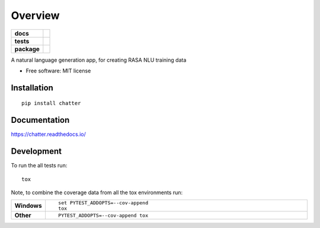 ========
Overview
========

.. start-badges

.. list-table::
    :stub-columns: 1

    * - docs
      - |docs|
    * - tests
      - | |travis|
        | |codecov|
    * - package
      - | |version| |wheel| |supported-versions| |supported-implementations|
        | |commits-since|

.. |docs| image:: https://readthedocs.org/projects/chatter/badge/?style=flat
    :target: https://readthedocs.org/projects/chatter
    :alt: Documentation Status

.. |travis| image:: https://travis-ci.org/xuru/chatter.svg?branch=master
    :alt: Travis-CI Build Status
    :target: https://travis-ci.org/xuru/chatter

.. |codecov| image:: https://codecov.io/github/xuru/chatter/coverage.svg?branch=master
    :alt: Coverage Status
    :target: https://codecov.io/github/xuru/chatter

.. |version| image:: https://img.shields.io/pypi/v/chatter.svg
    :alt: PyPI Package latest release
    :target: https://pypi.python.org/pypi/chatter

.. |commits-since| image:: https://img.shields.io/github/commits-since/xuru/chatter/v0.1.0.svg
    :alt: Commits since latest release
    :target: https://github.com/xuru/chatter/compare/v0.1.0...master

.. |wheel| image:: https://img.shields.io/pypi/wheel/chatter.svg
    :alt: PyPI Wheel
    :target: https://pypi.python.org/pypi/chatter

.. |supported-versions| image:: https://img.shields.io/pypi/pyversions/chatter.svg
    :alt: Supported versions
    :target: https://pypi.python.org/pypi/chatter

.. |supported-implementations| image:: https://img.shields.io/pypi/implementation/chatter.svg
    :alt: Supported implementations
    :target: https://pypi.python.org/pypi/chatter


.. end-badges

A natural language generation app, for creating RASA NLU training data

* Free software: MIT license

Installation
============

::

    pip install chatter

Documentation
=============

https://chatter.readthedocs.io/

Development
===========

To run the all tests run::

    tox

Note, to combine the coverage data from all the tox environments run:

.. list-table::
    :widths: 10 90
    :stub-columns: 1

    - - Windows
      - ::

            set PYTEST_ADDOPTS=--cov-append
            tox

    - - Other
      - ::

            PYTEST_ADDOPTS=--cov-append tox
